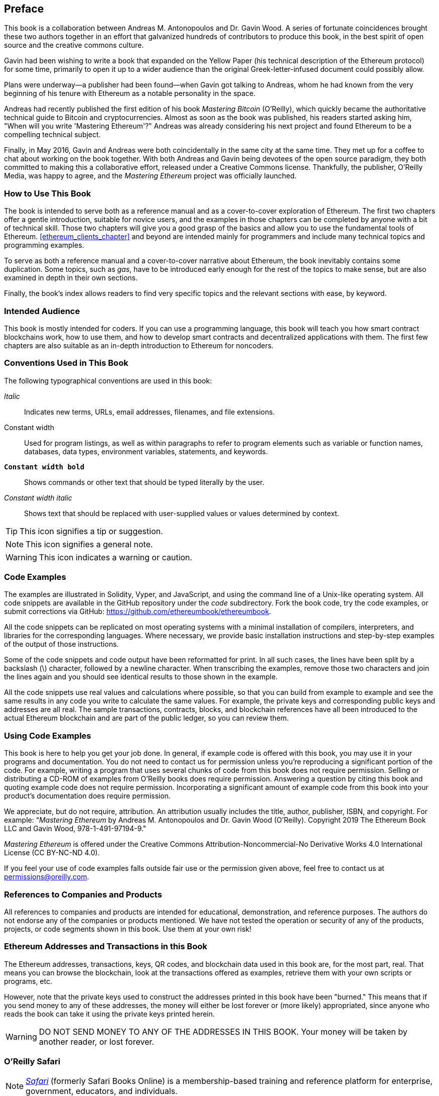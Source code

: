 [preface]
[[preface]]
== Preface

This book is a collaboration between Andreas M. Antonopoulos and Dr. Gavin Wood. A series of fortunate coincidences brought these two authors together in an effort that galvanized hundreds of contributors to produce this book, in the best spirit of open source and the creative commons culture.

Gavin had been wishing to write a book that expanded on the Yellow Paper (his technical description of the Ethereum protocol) for some time, primarily to open it up to a wider audience than the original Greek-letter-infused document could possibly allow.

Plans were underway&#x2014;a publisher had been found&#x2014;when Gavin got talking to Andreas, whom he had known from the very beginning of his tenure with Ethereum as a notable personality in the space.

Andreas had recently published the first edition of his book _Mastering Bitcoin_ (O'Reilly), which quickly became the authoritative technical guide to Bitcoin and cryptocurrencies. Almost as soon as the book was published, his readers started asking him, "When will you write 'Mastering Ethereum'?" Andreas was already considering his next project and found Ethereum to be a compelling technical subject.

Finally, in May 2016, Gavin and Andreas were both coincidentally in the same city at the same time. They met up for a coffee to chat about working on the book together. With both Andreas and Gavin being devotees of the open source paradigm, they both committed to making this a collaborative effort, released under a Creative Commons license. Thankfully, the publisher, O'Reilly Media, was happy to agree, and the _Mastering Ethereum_ project was officially launched.


=== How to Use This Book

The book is intended to serve both as a reference manual and as a cover-to-cover exploration of Ethereum. The first two chapters offer a gentle introduction, suitable for novice users, and the examples in those chapters can be completed by anyone with a bit of technical skill. Those two chapters will give you a good grasp of the basics and allow you to use the fundamental tools of Ethereum. <<ethereum_clients_chapter>> and beyond are intended mainly for programmers and include many technical topics and programming examples.

To serve as both a reference manual and a cover-to-cover narrative about Ethereum, the book inevitably contains some duplication. Some topics, such as _gas_, have to be introduced early enough for the rest of the topics to make sense, but are also examined in depth in their own sections.

Finally, the book's index allows readers to find very specific topics and the relevant sections with ease, by keyword.

[[intended_audience_sec]]
=== Intended Audience

((("intended audience")))This book is mostly intended for coders. If you can use a programming language, this book will teach you how smart contract blockchains work, how to use them, and how to develop smart contracts and decentralized applications with them. The first few chapters are also suitable as an in-depth introduction to Ethereum for noncoders.



[[conventinons_used_sec]]
=== Conventions Used in This Book

((("typographical conventions")))The following typographical conventions are used in this book:

_Italic_:: Indicates new terms, URLs, email addresses, filenames, and file extensions.

+Constant width+:: Used for program listings, as well as within paragraphs to refer to program elements such as variable or function names, databases, data types, environment variables, statements, and keywords.

**`Constant width bold`**:: Shows commands or other text that should be typed literally by the user.

_++Constant width italic++_:: Shows text that should be replaced with user-supplied values or values determined by context.


[TIP]
====
This icon signifies a tip or suggestion.
====

[NOTE]
====
This icon signifies a general note.
====

[WARNING]
====
This icon indicates a warning or caution.
====

[[code_examples_sec]]
=== Code Examples

((("code examples, obtaining and using")))The examples are illustrated in Solidity, Vyper, and JavaScript, and using the command line of a Unix-like operating system. All code snippets are available in the GitHub repository under the _code_ subdirectory. Fork the book code, try the code examples, or submit corrections via GitHub: https://github.com/ethereumbook/ethereumbook.

All the code snippets can be replicated on most operating systems with a minimal installation of compilers, interpreters, and libraries for the corresponding languages. Where necessary, we provide basic installation instructions and step-by-step examples of the output of those instructions.

Some of the code snippets and code output have been reformatted for print. In all such cases, the lines have been split by a backslash (+\+) character, followed by a newline character. When transcribing the examples, remove those two characters and join the lines again and you should see identical results to those shown in the example.

All the code snippets use real values and calculations where possible, so that you can build from example to example and see the same results in any code you write to calculate the same values. For example, the private keys and corresponding public keys and addresses are all real. The sample transactions, contracts, blocks, and blockchain references have all been introduced to the actual Ethereum blockchain and are part of the public ledger, so you can review them.

[[using_code_examples_sec]]
=== Using Code Examples

This book is here to help you get your job done. In general, if example code is offered with this book, you may use it in your programs and documentation. You do not need to contact us for permission unless you're reproducing a significant portion of the code. For example, writing a program that uses several chunks of code from this book does not require permission. Selling or distributing a CD-ROM of examples from O'Reilly books does require permission. Answering a question by citing this book and quoting example code does not require permission. Incorporating a significant amount of example code from this book into your product's documentation does require permission.

((("attribution")))We appreciate, but do not require, attribution. An attribution usually includes the title, author, publisher, ISBN, and copyright. For example: &#x201c;__Mastering Ethereum__ by Andreas M. Antonopoulos and Dr. Gavin Wood (O'Reilly). Copyright 2019 The Ethereum Book LLC and Gavin Wood, 978-1-491-97194-9."

((("open source licenses")))__Mastering Ethereum__ is offered under the Creative Commons Attribution-Noncommercial-No Derivative
Works 4.0 International License (CC BY-NC-ND 4.0).

If you feel your use of code examples falls outside fair use or the permission given above, feel free to contact us at pass:[<a href="mailto:permissions@oreilly.com">permissions@oreilly.com</a>].

=== References to Companies and Products

All references to companies and products are intended for educational, demonstration, and reference purposes. The authors do not endorse any of the companies or products mentioned. We have not tested the operation or security of any of the products, projects, or code segments shown in this book. Use them at your own risk!

[[ethereum_sddresses_and_transactions_sec]]
=== Ethereum Addresses and Transactions in this Book

((("blockchain","warnings and cautions")))((("keys and addresses", seealso="cryptography; private keys; public keys")))((("QR codes")))((("transactions","warnings and cautions")))((("warnings and cautions","when using test and example material appearing in book")))The Ethereum addresses, transactions, keys, QR codes, and blockchain data used in this book are, for the most part, real. That means you can browse the blockchain, look at the transactions offered as examples, retrieve them with your own scripts or programs, etc.

((("warnings and cautions","avoid sending money to addresses appearing in book")))However, note that the private keys used to construct the addresses printed in this book have been "burned." This means that if you send money to any of these addresses, the money will either be lost forever or (more likely) appropriated, since anyone who reads the book can take it using the private keys printed herein.

[WARNING]
====
DO NOT SEND MONEY TO ANY OF THE ADDRESSES IN THIS BOOK. Your money will be taken by another reader, or lost forever.
====

[[oreilly_safari_sec]]
=== O'Reilly Safari

[role = "safarienabled"]
[NOTE]
====
pass:[<a href="https://oreilly.com/safari" class="orm:hideurl"><em class="hyperlink">Safari</em></a>] (formerly Safari Books Online) is a membership-based training and reference platform for enterprise, government, educators, and individuals.
====

Members have access to thousands of books, training videos, Learning Paths, interactive tutorials, and curated playlists from over 250 publishers, including O'Reilly Media, Harvard Business Review, Prentice Hall Professional, Addison-Wesley Professional, Microsoft Press, Sams, Que, Peachpit Press, Adobe, Focal Press, Cisco Press, John Wiley & Sons, Syngress, Morgan Kaufmann, IBM Redbooks, Packt, Adobe Press, FT Press, Apress, Manning, New Riders, McGraw-Hill, Jones & Bartlett, and Course Technology, among others.

For more information, please visit pass:[<a href="http://oreilly.com/safari" class="orm:hideurl"><em>http://oreilly.com/safari</em></a>].

[[how_to_contact_us_sec]]
=== How to Contact Us

Information about _Mastering Ethereum_ is available at
link:$$https://ethereumbook.info/$$[].

((("comments and questions")))((("contact information")))Please address comments and questions concerning this book to the publisher:

++++
<ul class="simplelist">
  <li>O'Reilly Media, Inc.</li>
  <li>1005 Gravenstein Highway North</li>
  <li>Sebastopol, CA 95472</li>
  <li>800-998-9938 (in the United States or Canada)</li>
  <li>707-829-0515 (international or local)</li>
  <li>707-829-0104 (fax)</li>
</ul>
++++

Send comments or technical questions about this book to pass:[<a class="email" href="mailto:bookquestions@oreilly.com"><em>bookquestions@oreilly.com</em></a>].

For more information about our books, courses, conferences, and news, see our website at link:$$https://www.oreilly.com$$[].

Find us on Facebook: link:$$https://facebook.com/oreilly$$[]

Follow us on Twitter: link:$$https://twitter.com/oreillymedia$$[]

Watch us on YouTube: link:$$https://www.youtube.com/oreillymedia$$[]




==== Contacting Andreas

You can contact Andreas M. Antonopoulos on his personal site:
link:$$https://antonopoulos.com/$$[]

Subscribe to Andreas's channel on YouTube:
link:$$https://www.youtube.com/aantonop$$[]

Like Andreas's page on Facebook:
link:$$https://www.facebook.com/AndreasMAntonopoulos$$[]

Follow Andreas on Twitter:
link:$$https://twitter.com/aantonop$$[]

Connect with Andreas on LinkedIn:
link:$$https://linkedin.com/company/aantonop$$[]

Andreas would also like to thank all of the patrons who support his work through monthly donations. You can support Andreas on Patreon at
link:$$https://patreon.com/aantonop$$[].


==== Contacting Gavin

You can contact Dr. Gavin Wood on his personal site:
link:$$http://gavwood.com/$$[]

Follow Gavin on Twitter:
link:$$https://twitter.com/gavofyork$$[]

Gavin generally hangs out in the Polkadot Watercooler on Riot.im:
link:$$http://bit.ly/2xciG68$$[]


[[acknowledgments_sec]]
=== Acknowledgments by Andreas

I owe my love of words and books to my mother, Theresa, who raised me in a house with books lining every wall. My mother also bought me my first computer in 1982, despite being a self-described technophobe. My father, Menelaos, a civil engineer who published his first book at 80 years old, was the one who taught me logical and analytical thinking and a love of science and engineering.

Thank you all for supporting me throughout this journey.

=== Acknowledgments by Gavin

My mother secured my first computer for me from a neighbor when I was 9 years old, without which my technical progress would no doubt have been lessened. I also owe her my childhood fear of electricity and must acknowledge Trevor and my grandparents, who performed the grave duty of "watching me plug it in" time after time, and without whom said computer would have been useless. I must also acknowledge the various educators I have been lucky to have through my life, from said neighbor Sean (who taught me my first computer program), to Mr. Quinn my primary school teacher, who fixed it for me to do more programming and less history, through to secondary-school teachers like Richard Furlong-Brown, who fixed it for me to do more programming and less rugby.

I must thank the mother of my children, Jutta, for her continued support, and the many people in my life, friends new and old, that keep me, roughly speaking, sane. Finally, a huge dollop of thanks must go to Aeron Buchanan, without whom the last five years of my life could never possibly have unfolded in the way they did and without whose time, support, and guidance this book would not be in as good shape as it is.


[[github_contrib]]
=== Contributions

Many contributors offered comments, corrections, and additions to the early-release draft on GitHub.

Contributions on GitHub were facilitated by two editors who volunteered to project manage, review, edit, merge, and approve pull requests and issues:

* Francisco Javier Rojas Garcia (fjrojasgarcia)
* Will Binns (wbnns)

Major contributions were provided on the topics of DApps, ENS, the EVM, fork history, gas, oracles, smart contract security, and Vyper. Additional contributions, which were not included in this first edition due to time and space constraints, can be found in the _contrib_ folder of the GitHub repository. Thousands of smaller contributions throughout the book have improved its quality, legibility, and accuracy. Sincere thanks to all those who contributed!

Following is an alphabetically sorted list of all the GitHub contributors, including their GitHub IDs in parentheses:

* Abhishek Shandilya (abhishandy)
* Adam Zaremba (zaremba)
* Adrian Li (adrianmcli)
* Adrian Manning (agemanning)
* Alejandro Santander (ajsantander)
* Alejo Salles (fiiiu)
* Alessandro Coglio (acoglio)
* Alex Manuskin (amanusk)
* Alex Van de Sande (alexvandesande)
* Anthony Lusardi (pyskell)
* Anup Dhakal (anuphunt)
* Assaf Yossifoff (assafy)
* athio92 (athio92)
* Ben Kaufman (ben-kaufman)
* bgaughran (bgaughran)
* Bok Khoo (bokkypoobah)
* Brandon Arvanaghi (arvanaghi)
* Brian Ethier (dbe)
* Bryant Eisenbach (fubuloubu)
* Carlos Cebrecos (ccebrecos)
* Chanan Sack (chanan-sack)
* Charlie Leathers (cleathers)
* Chris Remus (chris-remus)
* Christopher Gondek (christophergondek)
* Cornell Blockchain (CornellBlockchain)
  - Alex Frolov (sashafrolov)
  - Brian Guo (BrianGuo)
  - Brian Leffew (bleffew99)
  - Giancarlo Pacenza (GPacenza)
  - Lucas Switzer (LucasSwitz)
  - Ohad Koronyo (ohadh123)
  - Richard Sun (richardsfc)
* Cory Solovewicz (CorySolovewicz)
* crypto501 (crypto501)
* Dan Shields (NukeManDan)
* Daniel Jiang (WizardOfAus)
* Daniel McClure (danielmcclure)
* Daniel Peterson (danrpts)
* Dave Potter (dnpotter)
* David Lozano Jarque (davidlj95)
* David McFadzean (macterra)
* Denis Milicevic (D-Nice)
* Dennis Zasnicoff (zasnicoff)
* Diego H. Gurpegui (diegogurpegui)
* Dimitris Tsapakidis (dimitris-t)
* Edward Posnak (edposnak)
* Enrico Cambiaso (auino)
* Ersin Bayraktar (ersinbyrktr)
* Exhausted Mind (exhaustedmind)
* Flash Sheridan (FlashSheridan)
* Franco Abaroa (francoabaroa)
* Franco Daniel Berdun (fMercury)
* Harry Moreno (morenoh149)
* Harshal Patil (ErHarshal)
* Håvard Anda Estensen (estensen)
* Hon Lau (masterlook)
* Hudson Jameson (Souptacular)
* Hyunbin Jeong (gusqls1603)
* Iuri Matias (iurimatias)
* Ivan Molto (ivanmolto)
* Jacques Dafflon (jacquesd)
* Jason Hill (denifednu)
* Javier Rojas (fjrojasgarcia)
* Jaycen Horton (jaycenhorton)
* JB Paul (yjb94)
* jeremyfny (jeremyfny)
* Joel Gugger (guggerjoel)
* John Woods (johnalanwoods)
* Jon Ramvi (ramvi)
* Jonathan Velando (rigzba21)
* jpopxfile (jpopxfile)
* Jules Lainé (fakje)
* Karolin Siebert (karolinkas)
* Kevin Carter (kcar1)
* Kevin Weaver (kevinweaver)
* Krzysztof Nowak (krzysztof)
* Lane Rettig (lrettig)
* Leo Arias (elopio)
* Liang Ma (liangma)
* Łukasz Gołębiewski (lukasz-golebiewski)
* Luke Schoen (ltfschoen)
* Marcelo Creimer (mcreimer)
* Martin Berger (drmartinberger)
* Masi Dawoud (mazewoods)
* Matt Peskett (mattpeskett)
* Matthew Sedaghatfar (sedaghatfar)
* mehlawat (mehlawat)
* Michael Freeman (stefek99)
* Miguel Baizan (mbaiigl)
* Mike Pumphrey (bmmpxf)
* Mobin Hosseini (iNDicat0r)
* Nagesh Subrahmanyam (chainhead)
* Nichanan Kesonpat (nichanank)
* Nicholas Maccharoli (Nirma)
* Nick Johnson (arachnid)
* Omar Boukli-Hacene (oboukli)
* Paulo Trezentos (paulotrezentos)
* Pet3rpan (pet3r-pan)
* Peter Kacherginsky (iphelix)
* Pierre-Jean Subervie (pjsub)
* Pong Cheecharern (Pongch)
* Qiao Wang (qiaowang26)
* Raul Andres Garcia (manilabay)
* rattle99 (rattle99)
* robFifth (robFifth)
* Robin Pan (robinpan1)
* Roger Häusermann (haurog)
* Robert Miller (bertmiller)
* Saxon Knight (knight7)
* Sebastian Falbesoner (theStack)
* Sejin Kim (sejjj120)
* sgtn (shogochiai)
* Solomon Victorino (bitsol)
* stefdelec (stefdelec)
* Steve Klise (sklise)
* Sylvain Tissier (SylTi)
* Taylor Masterson (tjmasterson)
* Tim Nugent (timnugent)
* Timothy McCallum (tpmccallum)
* Tommy Cooksey (tcooksey1972)
* Tomoya Ishizaki (zaq1tomo)
* Ulrich Stark (ulrichstark)
* Vignesh Karthikeyan (meshugah)
* westerpants (westerpants)
* Will Binns (wbnns)
* Xavier Lavayssière (xalava)
* Yash Bhutwala (yashbhutwala)
* Yeramin Santana (ysfdev)
* Yukishige Nakajo (nakajo2011)
* Zhen Wang (zmxv)
* ztz (zt2)


Without the help offered by everyone listed above, this book would not have been possible. Your contributions demonstrate the power of open source and open culture, and we are eternally grateful for your help. Thank you.

=== Sources

This book references various public and open-licensed sources:

https://github.com/ethereum/vyper/blob/master/README.md::
The MIT License (MIT)


https://vyper.readthedocs.io/en/latest/::
The MIT License (MIT)


https://solidity.readthedocs.io/en/v0.4.21/common-patterns.html::
The MIT License (MIT)

https://arxiv.org/pdf/1802.06038.pdf::
Arxiv Non-Exclusive-Distribution

https://github.com/ethereum/solidity/blob/release/docs/contracts.rst#inheritance::
The MIT License (MIT)

https://github.com/trailofbits/evm-opcodes::
Apache 2.0

https://github.com/ethereum/EIPs/::
Creative Commons CC0


https://blog.sigmaprime.io/solidity-security.html::
Creative Commons CC BY 4.0
